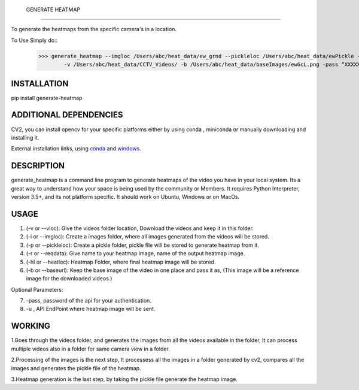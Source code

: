  GENERATE HEATMAP
=================

To generate the heatmaps from the specific camera's in a location.

To Use Simply do::
	>>> generate_heatmap --imgloc /Users/abc/heat_data/ew_grnd --pickleloc /Users/abc/heat_data/ewPickle -r EWGrndMorning -hl /Users/abc/heat_data/heatmaps/
		-v /Users/abc/heat_data/CCTV_Videos/ -b /Users/abc/heat_data/baseImages/ewGcL.png -pass “XXXXXX” -u http://xxxx.abc.com/xxxxxxx


INSTALLATION
============
pip install generate-heatmap


ADDITIONAL DEPENDENCIES
=======================
CV2, you can install opencv for your specific platforms 
either by using conda , miniconda or manually downloading and installing it.

External installation links, using conda_ and windows_.



.. _conda: https://anaconda.org/conda-forge/opencv
.. _windows: https://docs.opencv.org/3.3.1/d5/de5/tutorial_py_setup_in_windows.html


DESCRIPTION
===========

generate_heatmap is a command line program to generate heatmaps of the video you have in your local system.
Its a great way to understand how your space is being used by the community or Members.
It requires Python Interpreter, version 3.5+, and its not platform specific. It should work on Ubuntu, Windows or on MacOs.


USAGE
======

1. (-v or --vloc): Give the videos folder location, Download the videos and keep it in this folder.
2. (-i or --imgloc): Create a images folder, where all images generated from the videos will be stored. 
3. (-p or --pickleloc): Create a pickle folder, pickle file will be stored to generate heatmap from it.
4. (-r or --reqdata): Give name to your heatmap image, name of the output heatmap image. 
5. (-hl or --heatloc): Heatmap Folder, where final heatmap image will be stored.
6. (-b or --baseurl): Keep the base image of the video in one place and pass it as, (This image will be a reference image for the downloaded videos.)

Optional Parameters:

7. -pass, password of the api for your authentication.
8. -u , API EndPoint where heatmap image will be sent.
	

WORKING
========

1.Goes through the videos folder, and generates the images from all the videos available in the folder, It can process multiple videos also in a folder for same camera view in a folder.

2.Processing of the images is the next step, It processess all the images in a folder generated by cv2, compares all the images and generates the pickle file of the heatmap.

3.Heatmap generation is the last step, by taking the pickle file generate the heatmap image.
